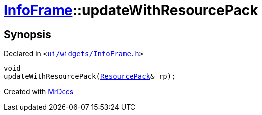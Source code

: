 [#InfoFrame-updateWithResourcePack]
= xref:InfoFrame.adoc[InfoFrame]::updateWithResourcePack
:relfileprefix: ../
:mrdocs:


== Synopsis

Declared in `&lt;https://github.com/PrismLauncher/PrismLauncher/blob/develop/launcher/ui/widgets/InfoFrame.h#L65[ui&sol;widgets&sol;InfoFrame&period;h]&gt;`

[source,cpp,subs="verbatim,replacements,macros,-callouts"]
----
void
updateWithResourcePack(xref:ResourcePack.adoc[ResourcePack]& rp);
----



[.small]#Created with https://www.mrdocs.com[MrDocs]#
